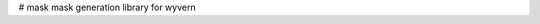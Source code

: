 # mask
mask generation library for wyvern 


.. image:: https://github.com/ly16302/mask/_static/lamp_3.png

  <img width="500px" src="https://github.com/ly16302/mask/_static/lamp_3.png">
